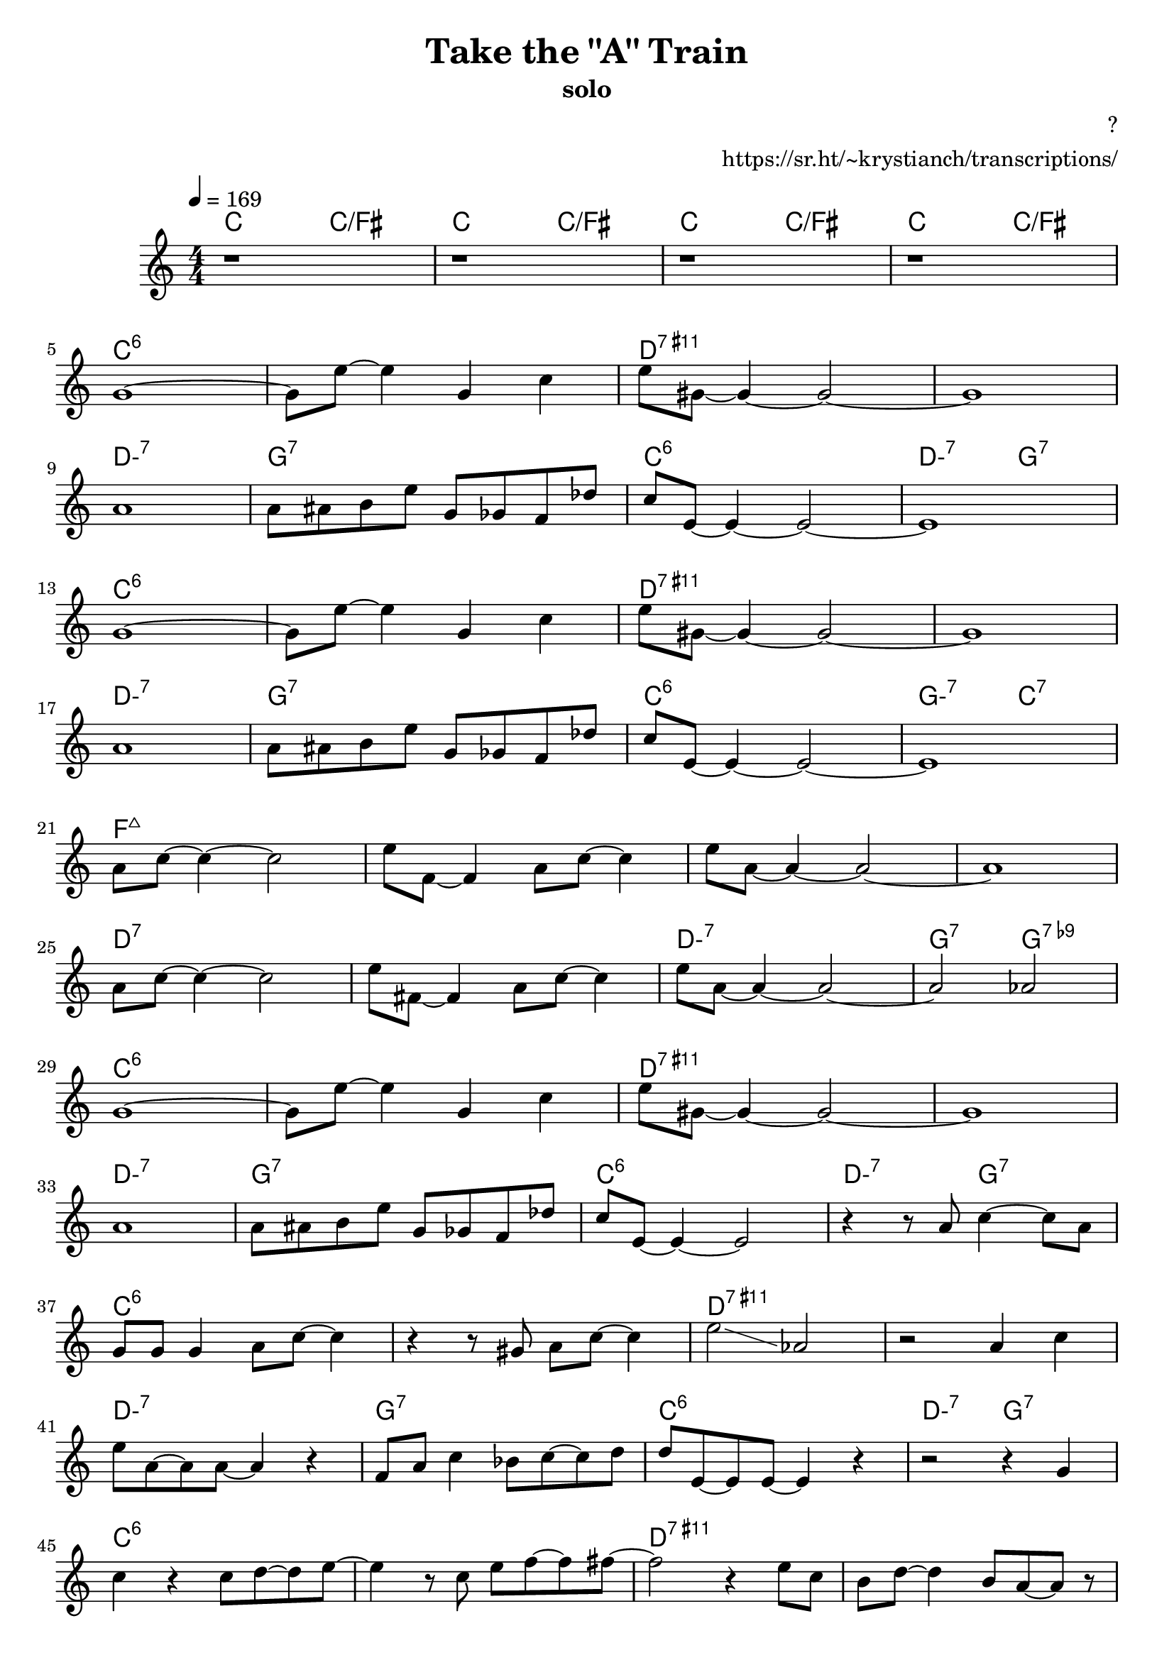 \version "2.20.0"

\header {
  title = "Take the \"A\" Train"
  subtitle = "solo"
  composer = "?"
  arranger = "https://sr.ht/~krystianch/transcriptions/"
  tagline = ##f
}

global = {
  \numericTimeSignature \time 4/4
  \key c \major
  \tempo 4=169
}

chordNames = \chordmode {
  \global
  \set chordChanges = ##t
  \set minorChordModifier = \markup { "-" }
  
  c2 c/fis | c2 c/fis | c2 c/fis | c2 c/fis |
  
  c1:6 | c:6 | d:7.11+ | d:7.11+ | d:m7 | g:7 | c:6 | d2:m7 g2:7 |
  c1:6 | c:6 | d:7.11+ | d:7.11+ | d:m7 | g:7 | c:6 | g2:m7 c2:7 | 
  f1:maj7 | f:maj7 | f:maj7 | f:maj7 | d:7 | d:7 | d:min7 | g2:7 g2:7.9- |
  c1:6 | c:6 | d:7.11+ | d:7.11+ | d:m7 | g:7 | c:6 | d2:m7 g2:7 |
  
  c1:6 | c:6 | d:7.11+ | d:7.11+ | d:m7 | g:7 | c:6 | d2:m7 g2:7 |
  c1:6 | c:6 | d:7.11+ | d:7.11+ | d:m7 | g:7 | c:6 | g2:m7 c2:7 | 
  f1:maj7 | f:maj7 | f:maj7 | f:maj7 | d:7 | d:7 | d:min7 | g2:7 g2:7.9- |
  c1:6 | c:6 | d:7.11+ | d:7.11+ | d:m7 | g:7 | c:6 | d2:m7 g2:7 |
  
  c1:6 |
}

melody = \relative a' {
  \global
  
  r1 |
  r1 |
  r1 |
  r1 | \break
  
  g1 ~ |
  g8 e'8 ~ e4 g,4 c4 |
  e8 gis,8 ~ gis4 ~ gis2 ~ |
  gis1 | \break
  
  a1 |
  a8 ais8 b e8 g, ges f des' |
  c8 e,8 ~ e4 ~ e2 ~ |
  e1 | \break
  
  g1 ~ |
  g8 e'8 ~ e4 g,4 c4 |
  e8 gis,8 ~ gis4 ~ gis2 ~ |
  gis1 | \break
  
  a1 |
  a8 ais8 b e8 g, ges f des' |
  c8 e,8 ~ e4 ~ e2 ~ |
  e1 | \break
  
  a8 c8 ~ c4 ~ c2 |
  e8 f,8 ~ f4 a8 c8 ~ c4 |
  e8 a,8 ~ a4 ~ a2 ~ |
  a1 | \break
  
  a8 c8 ~ c4 ~ c2 |
  e8 fis,8 ~ fis 4 a8 c8 ~ c4 |
  e8 a,8 ~ a4 ~ a2 ~ |
  a2 aes2 | \break
  
  g1 ~ |
  g8 e'8 ~ e4 g,4 c4 |
  e8 gis,8 ~ gis4 ~ gis2 ~ |
  gis1 | \break
  
  a1 |
  a8 ais8 b e8 g, ges f des' |
  c8 e,8 ~ e4 ~ e2 |
  r4 r8 a8 c4 ~ c8 a8 | \break
  
  g8 g g4 a8 c ~ c4 |
  r4 r8 gis8 a c ~ c4 |
  e2 \glissando as, |
  r2 a4 c | \break
  
  e8 a, ~ a a ~ a4 r4 |
  f8 a c4 bes8 c ~ c8 d |
  d8 e, ~ e e ~ e4 r |
  r2 r4 g | \break
  
  c4 r c8 d ~ d e ~ |
  e4 r8 c e f ~ f fis8 ~ |
  fis2 r4 e8 c |
  b8 d ~ d4 b8 a ~ a8 r | \break
  
  a8 a a4 e'8 a, ~ a8 r |
  as8 as as dis ~ dis8 r g, r |
  g8 c ~ c e, g4 r8 e8 |
  g8 d' c g a g8 ~ g r | \break
  
  r4 d'8 d c d ~ d8 c |
  d8 d c d ~ d4 r | 
  r4 d8 d c d ~ d c8 |
  d8 d c a ~ a4 r | \break
  
  r4 d8 d c d ~ d c8 |
  d8 d c d ~ d c8 c d |
  dis8 e dis d c d8 ~ d4 |
  \improvisationOn b,4^"?" b4^"?" b4^"?" b4^"?" \improvisationOff | \break
  
  \improvisationOn e4^"?" e4^"?" e4^"?" e4^"?" \improvisationOff |
  r4 r8 gis8 a c ~ c4 |
  e4 as,8 as ~ as4 r |
  r8 e' ~ e4 ~ e d8 e8 | \break
  
  f8 fis f4 e8 d c4 |
  c8 bes b4 e g, |
  c8 d c4 ~ c2 |
  r1 |
  r1 | \bar "|."
}

words = \lyricmode {

}

\score {
  <<
    \new ChordNames \chordNames
    \new Staff { \melody }
    \addlyrics { \words }
  >>
  \layout { }
  \midi { }
}
